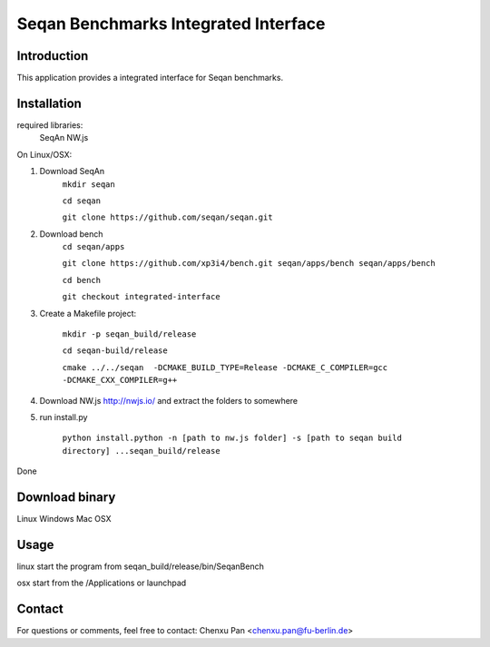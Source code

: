 Seqan Benchmarks Integrated Interface
=====================================
Introduction
------------
This application provides a integrated interface for Seqan benchmarks.  

Installation
-------------
required libraries:
    SeqAn
    NW.js

On Linux/OSX:

1. Download SeqAn 
    ``mkdir seqan``

    ``cd seqan``

    ``git clone https://github.com/seqan/seqan.git``
    
2. Download bench
    ``cd seqan/apps``

    ``git clone https://github.com/xp3i4/bench.git seqan/apps/bench seqan/apps/bench``

    ``cd bench`` 
    
    ``git checkout integrated-interface``

3. Create a Makefile project:

    ``mkdir -p seqan_build/release``
    
    ``cd seqan-build/release``
    
    ``cmake ../../seqan  -DCMAKE_BUILD_TYPE=Release -DCMAKE_C_COMPILER=gcc -DCMAKE_CXX_COMPILER=g++``
    
4. Download NW.js http://nwjs.io/  and extract the folders to somewhere

5. run install.py

    ``python install.python -n [path to nw.js folder] -s [path to seqan build directory] ...seqan_build/release``

Done

Download binary
---------------
Linux 
Windows
Mac OSX

Usage
-----
linux start the program from seqan_build/release/bin/SeqanBench

osx start from the /Applications or launchpad

Contact
-------
For questions or comments, feel free to contact: Chenxu Pan <chenxu.pan@fu-berlin.de>

